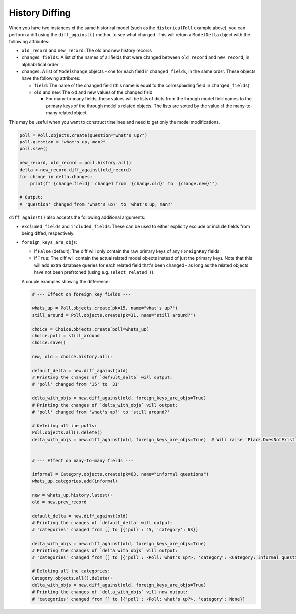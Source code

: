 History Diffing
===============

When you have two instances of the same historical model
(such as the ``HistoricalPoll`` example above),
you can perform a diff using the ``diff_against()`` method to see what changed.
This will return a ``ModelDelta`` object with the following attributes:

- ``old_record`` and ``new_record``: The old and new history records
- ``changed_fields``: A list of the names of all fields that were changed between
  ``old_record`` and ``new_record``, in alphabetical order
- ``changes``: A list of ``ModelChange`` objects - one for each field in
  ``changed_fields``, in the same order.
  These objects have the following attributes:

  - ``field``: The name of the changed field
    (this name is equal to the corresponding field in ``changed_fields``)
  - ``old`` and ``new``: The old and new values of the changed field

    - For many-to-many fields, these values will be lists of dicts from the through
      model field names to the primary keys of the through model's related objects.
      The lists are sorted by the value of the many-to-many related object.

This may be useful when you want to construct timelines and need to get only
the model modifications.

.. code-block:: python

    poll = Poll.objects.create(question="what's up?")
    poll.question = "what's up, man?"
    poll.save()

    new_record, old_record = poll.history.all()
    delta = new_record.diff_against(old_record)
    for change in delta.changes:
        print(f"'{change.field}' changed from '{change.old}' to '{change.new}'")

    # Output:
    # 'question' changed from 'what's up?' to 'what's up, man?'

``diff_against()`` also accepts the following additional arguments:

- ``excluded_fields`` and ``included_fields``: These can be used to either explicitly
  exclude or include fields from being diffed, respectively.
- ``foreign_keys_are_objs``:

  - If ``False`` (default): The diff will only contain the raw primary keys of any
    ``ForeignKey`` fields.
  - If ``True``: The diff will contain the actual related model objects instead of just
    the primary keys.
    Note that this will add extra database queries for each related field that's been
    changed - as long as the related objects have not been prefetched
    (using e.g. ``select_related()``).

  A couple examples showing the difference:

  .. code-block:: python

      # --- Effect on foreign key fields ---

      whats_up = Poll.objects.create(pk=15, name="what's up?")
      still_around = Poll.objects.create(pk=31, name="still around?")

      choice = Choice.objects.create(poll=whats_up)
      choice.poll = still_around
      choice.save()

      new, old = choice.history.all()

      default_delta = new.diff_against(old)
      # Printing the changes of `default_delta` will output:
      # 'poll' changed from '15' to '31'

      delta_with_objs = new.diff_against(old, foreign_keys_are_objs=True)
      # Printing the changes of `delta_with_objs` will output:
      # 'poll' changed from 'what's up?' to 'still around?'

      # Deleting all the polls:
      Poll.objects.all().delete()
      delta_with_objs = new.diff_against(old, foreign_keys_are_objs=True)  # Will raise `Place.DoesNotExist`


      # --- Effect on many-to-many fields ---

      informal = Category.objects.create(pk=63, name="informal questions")
      whats_up.categories.add(informal)

      new = whats_up.history.latest()
      old = new.prev_record

      default_delta = new.diff_against(old)
      # Printing the changes of `default_delta` will output:
      # 'categories' changed from [] to [{'poll': 15, 'category': 63}]

      delta_with_objs = new.diff_against(old, foreign_keys_are_objs=True)
      # Printing the changes of `delta_with_objs` will output:
      # 'categories' changed from [] to [{'poll': <Poll: what's up?>, 'category': <Category: informal questions>}]

      # Deleting all the categories:
      Category.objects.all().delete()
      delta_with_objs = new.diff_against(old, foreign_keys_are_objs=True)
      # Printing the changes of `delta_with_objs` will now output:
      # 'categories' changed from [] to [{'poll': <Poll: what's up?>, 'category': None}]
